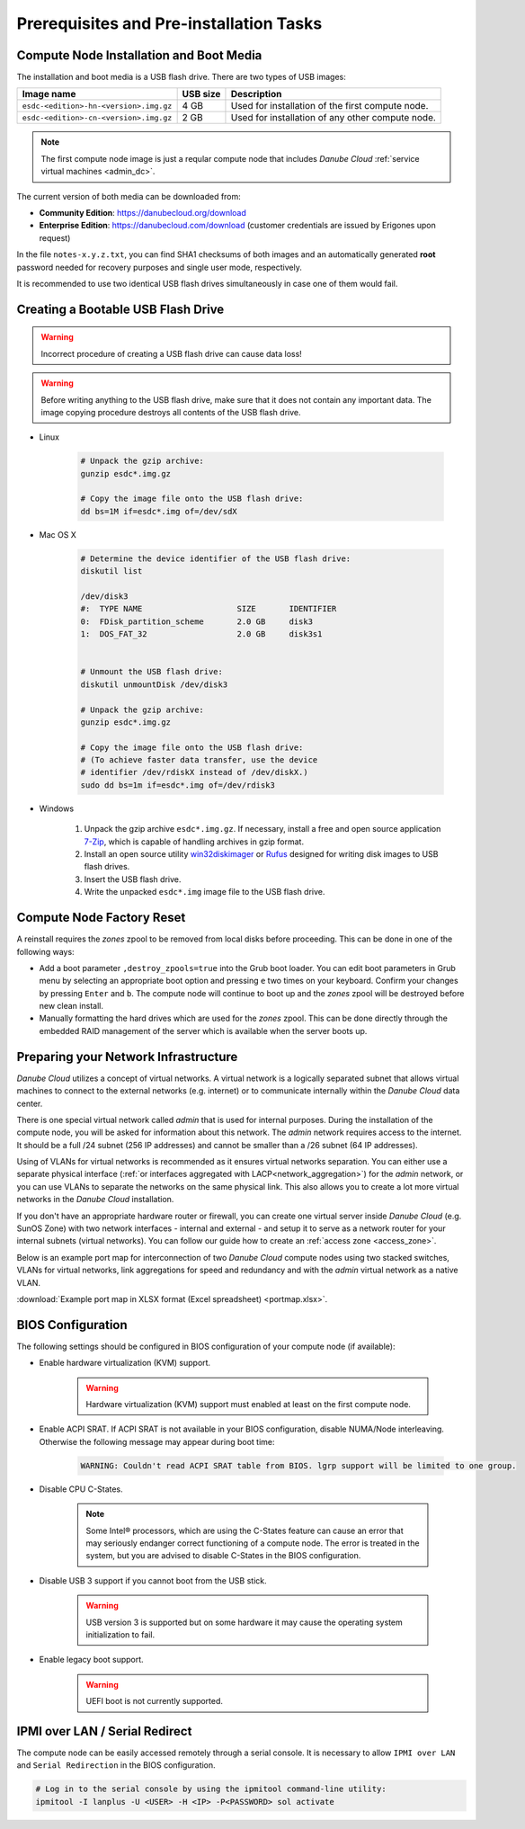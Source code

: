 Prerequisites and Pre-installation Tasks
****************************************

.. _cn_image:

Compute Node Installation and Boot Media
########################################

The installation and boot media is a USB flash drive. There are two types of USB images:

======================================    ============   ================
**Image name**                            **USB size**   **Description**
--------------------------------------    ------------   ----------------
``esdc-<edition>-hn-<version>.img.gz``    4 GB           Used for installation of the first compute node.
``esdc-<edition>-cn-<version>.img.gz``    2 GB           Used for installation of any other compute node.
======================================    ============   ================

.. note:: The first compute node image is just a reqular compute node that includes *Danube Cloud* :ref:`service virtual machines <admin_dc>`.

The current version of both media can be downloaded from:

- **Community Edition**: https://danubecloud.org/download
- **Enterprise Edition**: https://danubecloud.com/download (customer credentials are issued by Erigones upon request) 

In the file ``notes-x.y.z.txt``, you can find SHA1 checksums of both images and an automatically generated **root** password needed for recovery purposes and single user mode, respectively.

It is recommended to use two identical USB flash drives simultaneously in case one of them would fail.


.. _usb_key_howto:

Creating a Bootable USB Flash Drive
###################################

.. warning:: Incorrect procedure of creating a USB flash drive can cause data loss!

.. warning:: Before writing anything to the USB flash drive, make sure that it does not contain any important data. The image copying procedure destroys all contents of the USB flash drive.


* Linux

    .. code-block:: bash

        # Unpack the gzip archive:
        gunzip esdc*.img.gz

        # Copy the image file onto the USB flash drive:
        dd bs=1M if=esdc*.img of=/dev/sdX

* Mac OS X

    .. code-block:: bash

        # Determine the device identifier of the USB flash drive:
        diskutil list

        /dev/disk3
        #:  TYPE NAME                    SIZE       IDENTIFIER
        0:  FDisk_partition_scheme       2.0 GB     disk3
        1:  DOS_FAT_32                   2.0 GB     disk3s1


        # Unmount the USB flash drive:
        diskutil unmountDisk /dev/disk3

        # Unpack the gzip archive:
        gunzip esdc*.img.gz

        # Copy the image file onto the USB flash drive:
        # (To achieve faster data transfer, use the device
        # identifier /dev/rdiskX instead of /dev/diskX.)
        sudo dd bs=1m if=esdc*.img of=/dev/rdisk3

* Windows

    #. Unpack the gzip archive ``esdc*.img.gz``. If necessary, install a free and open source application `7-Zip <http://www.7-zip.org/>`_, which is capable of handling archives in gzip format.

    #. Install an open source utility `win32diskimager <https://wiki.ubuntu.com/Win32DiskImager>`_ or `Rufus <https://rufus.akeo.ie/>`_ designed for writing disk images to USB flash drives.

    #. Insert the USB flash drive.

    #. Write the unpacked ``esdc*.img`` image file to the USB flash drive.


.. _factory_reset:

Compute Node Factory Reset
##########################

A reinstall requires the *zones* zpool to be removed from local disks before proceeding. This can be done in one of the following ways:

* Add a boot parameter ``,destroy_zpools=true`` into the Grub boot loader. You can edit boot parameters in Grub menu by selecting an appropriate boot option and pressing ``e`` two times on your keyboard. Confirm your changes by pressing ``Enter`` and ``b``. The compute node will continue to boot up and the *zones* zpool will be destroyed before new clean install.

* Manually formatting the hard drives which are used for the *zones* zpool. This can be done directly through the embedded RAID management of the server which is available when the server boots up.


.. _portmap:

Preparing your Network Infrastructure
#####################################

*Danube Cloud* utilizes a concept of virtual networks. A virtual network is a logically separated subnet that allows virtual machines to connect to the external networks (e.g. internet) or to communicate internally within the *Danube Cloud* data center.

There is one special virtual network called *admin* that is used for internal purposes. During the installation of the compute node, you will be asked for information about this network. The *admin* network requires access to the internet. It should be a full /24 subnet (256 IP addresses) and cannot be smaller than a /26 subnet (64 IP addresses).

Using of VLANs for virtual networks is recommended as it ensures virtual networks separation. You can either use a separate physical interface (:ref:`or interfaces aggregated with LACP<network_aggregation>`) for the *admin* network, or you can use VLANs to separate the networks on the same physical link. This also allows you to create a lot more virtual networks in the *Danube Cloud* installation.

.. seealso:: For more information on how to setup virtual networks and their connection to the physical interfaces please see a :ref:`separate chapter about networking <network_interface>`

If you don't have an appropriate hardware router or firewall, you can create one virtual server inside *Danube Cloud* (e.g. SunOS Zone) with two network interfaces - internal and external - and setup it to serve as a network router for your internal subnets (virtual networks). You can follow our guide how to create an :ref:`access zone <access_zone>`.

Below is an example port map for interconnection of two *Danube Cloud* compute nodes using two stacked switches, VLANs for virtual networks, link aggregations for speed and redundancy and with the *admin* virtual network as a native VLAN.

.. image:: img/portmap.png

:download:`Example port map in XLSX format (Excel spreadsheet) <portmap.xlsx>`.


.. _bios:

BIOS Configuration
##################

The following settings should be configured in BIOS configuration of your compute node (if available):

- Enable hardware virtualization (KVM) support.

    .. warning:: Hardware virtualization (KVM) support must enabled at least on the first compute node.

- Enable ACPI SRAT. If ACPI SRAT is not available in your BIOS configuration, disable NUMA/Node interleaving. Otherwise the following message may appear during boot time:

    .. code-block:: text

        WARNING: Couldn't read ACPI SRAT table from BIOS. lgrp support will be limited to one group.

- Disable CPU C-States.

    .. note:: Some Intel® processors, which are using the C-States feature can cause an error that may seriously endanger correct functioning of a compute node. The error is treated in the system, but you are advised to disable C-States in the BIOS configuration.

- Disable USB 3 support if you cannot boot from the USB stick.

    .. warning:: USB version 3 is supported but on some hardware it may cause the operating system initialization to fail.

- Enable legacy boot support.

    .. warning:: UEFI boot is not currently supported.


.. _ipmi_over_lan:

IPMI over LAN / Serial Redirect
###############################

The compute node can be easily accessed remotely through a serial console. It is necessary to allow ``IPMI over LAN`` and ``Serial Redirection`` in the BIOS configuration.

.. code-block:: bash

    # Log in to the serial console by using the ipmitool command-line utility:
    ipmitool -I lanplus -U <USER> -H <IP> -P<PASSWORD> sol activate

